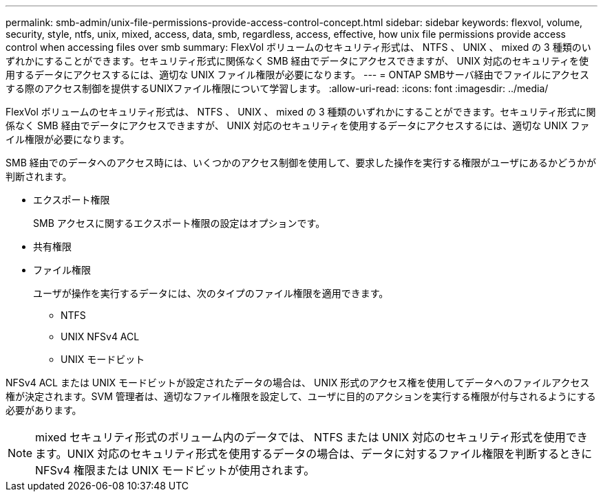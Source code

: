 ---
permalink: smb-admin/unix-file-permissions-provide-access-control-concept.html 
sidebar: sidebar 
keywords: flexvol, volume, security, style, ntfs, unix, mixed, access, data, smb, regardless, access, effective, how unix file permissions provide access control when accessing files over smb 
summary: FlexVol ボリュームのセキュリティ形式は、 NTFS 、 UNIX 、 mixed の 3 種類のいずれかにすることができます。セキュリティ形式に関係なく SMB 経由でデータにアクセスできますが、 UNIX 対応のセキュリティを使用するデータにアクセスするには、適切な UNIX ファイル権限が必要になります。 
---
= ONTAP SMBサーバ経由でファイルにアクセスする際のアクセス制御を提供するUNIXファイル権限について学習します。
:allow-uri-read: 
:icons: font
:imagesdir: ../media/


[role="lead"]
FlexVol ボリュームのセキュリティ形式は、 NTFS 、 UNIX 、 mixed の 3 種類のいずれかにすることができます。セキュリティ形式に関係なく SMB 経由でデータにアクセスできますが、 UNIX 対応のセキュリティを使用するデータにアクセスするには、適切な UNIX ファイル権限が必要になります。

SMB 経由でのデータへのアクセス時には、いくつかのアクセス制御を使用して、要求した操作を実行する権限がユーザにあるかどうかが判断されます。

* エクスポート権限
+
SMB アクセスに関するエクスポート権限の設定はオプションです。

* 共有権限
* ファイル権限
+
ユーザが操作を実行するデータには、次のタイプのファイル権限を適用できます。

+
** NTFS
** UNIX NFSv4 ACL
** UNIX モードビット




NFSv4 ACL または UNIX モードビットが設定されたデータの場合は、 UNIX 形式のアクセス権を使用してデータへのファイルアクセス権が決定されます。SVM 管理者は、適切なファイル権限を設定して、ユーザに目的のアクションを実行する権限が付与されるようにする必要があります。

[NOTE]
====
mixed セキュリティ形式のボリューム内のデータでは、 NTFS または UNIX 対応のセキュリティ形式を使用できます。UNIX 対応のセキュリティ形式を使用するデータの場合は、データに対するファイル権限を判断するときに NFSv4 権限または UNIX モードビットが使用されます。

====